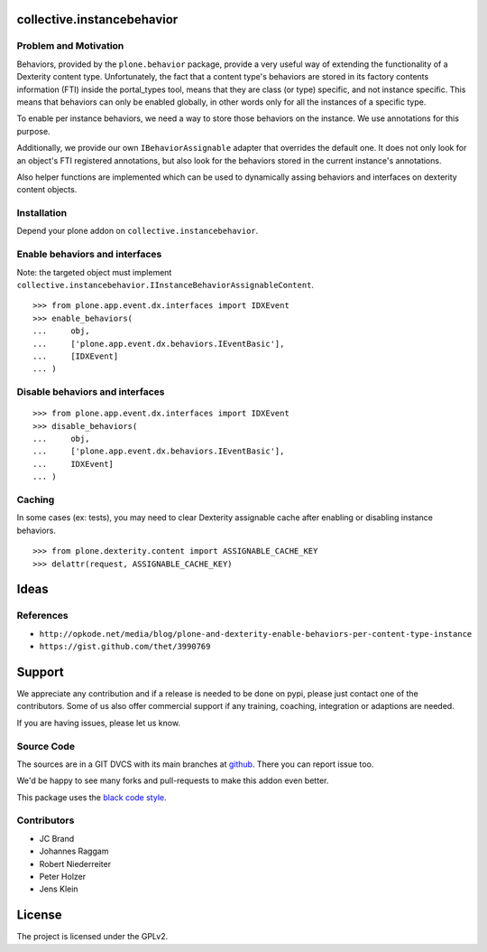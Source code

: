 collective.instancebehavior
===========================

Problem and Motivation
----------------------

Behaviors, provided by the ``plone.behavior`` package, provide a very useful way of extending the functionality of a Dexterity content type.
Unfortunately, the fact that a content type's behaviors are stored in its factory contents information (FTI) inside the portal_types tool, means that they are class (or type) specific, and not instance specific.
This means that behaviors can only be enabled globally, in other words only for all the instances of a specific type.

To enable per instance behaviors, we need a way to store those behaviors on the instance.
We use annotations for this purpose.

Additionally, we provide our own ``IBehaviorAssignable`` adapter that overrides the default one.
It does not only look for an object's FTI registered annotations, but also look for the behaviors stored in the current instance's annotations.

Also helper functions are implemented which can be used to dynamically assing behaviors and interfaces on dexterity content objects.


Installation
------------

Depend your plone addon on ``collective.instancebehavior``.


Enable behaviors and interfaces
-------------------------------

Note: the targeted object must implement ``collective.instancebehavior.IInstanceBehaviorAssignableContent``.

::

    >>> from plone.app.event.dx.interfaces import IDXEvent
    >>> enable_behaviors(
    ...     obj,
    ...     ['plone.app.event.dx.behaviors.IEventBasic'],
    ...     [IDXEvent]
    ... )


Disable behaviors and interfaces
--------------------------------

::

    >>> from plone.app.event.dx.interfaces import IDXEvent
    >>> disable_behaviors(
    ...     obj,
    ...     ['plone.app.event.dx.behaviors.IEventBasic'],
    ...     IDXEvent]
    ... )


Caching
-------

In some cases (ex: tests), you may need to clear Dexterity assignable cache after enabling or disabling instance behaviors.

::

    >>> from plone.dexterity.content import ASSIGNABLE_CACHE_KEY
    >>> delattr(request, ASSIGNABLE_CACHE_KEY)



Ideas
=====

References
----------

- ``http://opkode.net/media/blog/plone-and-dexterity-enable-behaviors-per-content-type-instance``
- ``https://gist.github.com/thet/3990769``


Support
=======

We appreciate any contribution and if a release is needed to be done on pypi, please just contact one of the contributors.
Some of us also offer commercial support if any training, coaching, integration or adaptions are needed.

If you are having issues, please let us know.

Source Code
-----------

The sources are in a GIT DVCS with its main branches at `github <http://github.com/collective/collective.instancebehavior>`_.
There you can report issue too.

We'd be happy to see many forks and pull-requests to make this addon even better.

This package uses the `black code style <https://github.com/ambv/black/>`_.


Contributors
------------

- JC Brand
- Johannes Raggam
- Robert Niederreiter
- Peter Holzer
- Jens Klein


License
=======

The project is licensed under the GPLv2.
